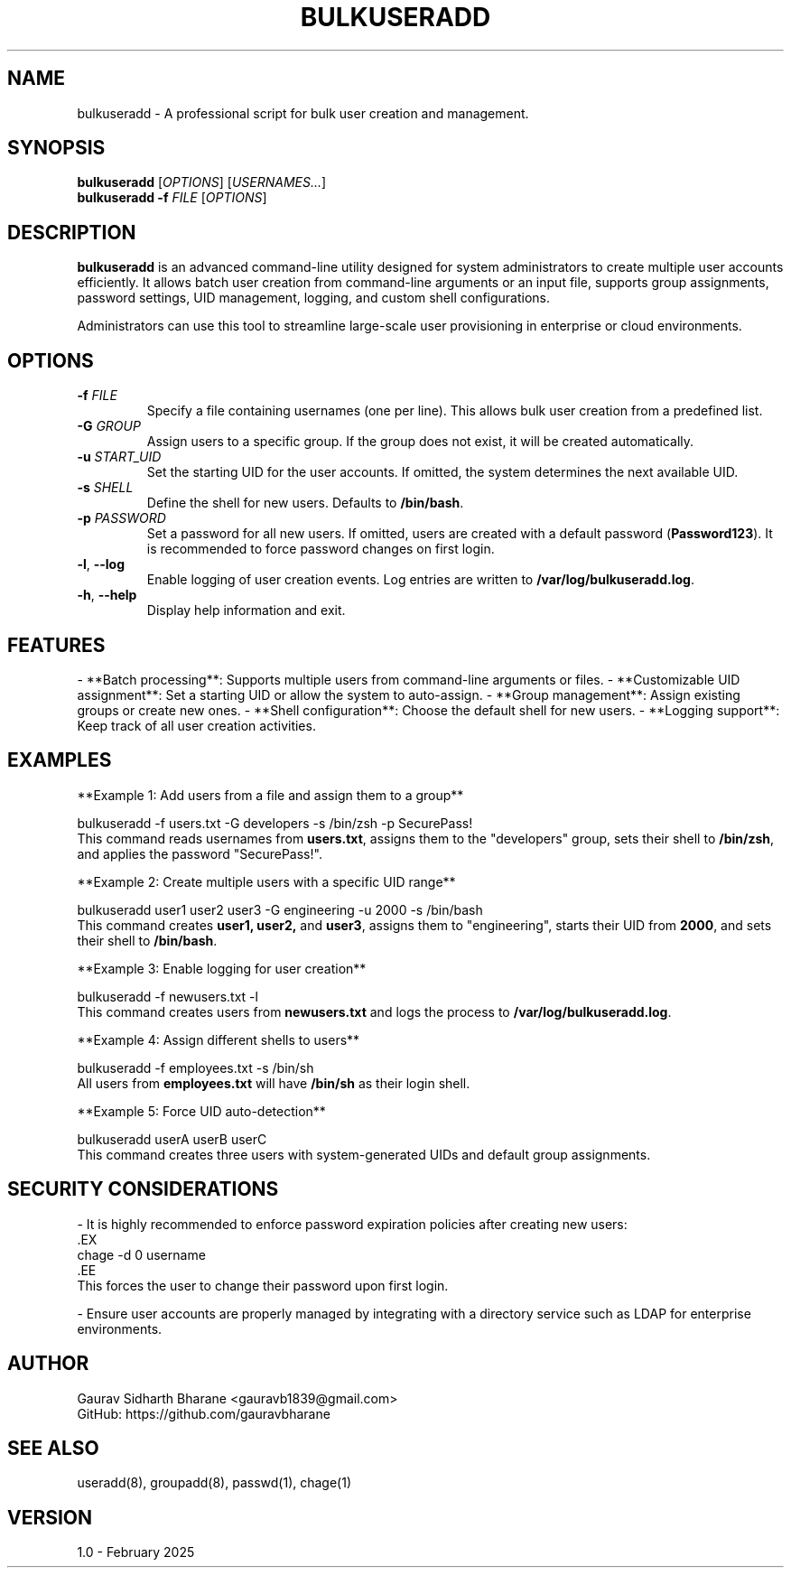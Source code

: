 .TH BULKUSERADD 8 "February 2025" "Version 1.0" "System Administration"

.SH NAME
bulkuseradd \- A professional script for bulk user creation and management.

.SH SYNOPSIS
.B bulkuseradd
[\fIOPTIONS\fR] [\fIUSERNAMES...\fR]
.br
.B bulkuseradd
\fB-f\fR \fIFILE\fR [\fIOPTIONS\fR]

.SH DESCRIPTION
.B bulkuseradd
is an advanced command-line utility designed for system administrators to create multiple user accounts efficiently. 
It allows batch user creation from command-line arguments or an input file, supports group assignments, password settings, UID management, logging, and custom shell configurations.

Administrators can use this tool to streamline large-scale user provisioning in enterprise or cloud environments.

.SH OPTIONS
.TP
\fB-f\fR \fIFILE\fR
Specify a file containing usernames (one per line). This allows bulk user creation from a predefined list.

.TP
\fB-G\fR \fIGROUP\fR
Assign users to a specific group. If the group does not exist, it will be created automatically.

.TP
\fB-u\fR \fISTART_UID\fR
Set the starting UID for the user accounts. If omitted, the system determines the next available UID.

.TP
\fB-s\fR \fISHELL\fR
Define the shell for new users. Defaults to \fB/bin/bash\fR.

.TP
\fB-p\fR \fIPASSWORD\fR
Set a password for all new users. If omitted, users are created with a default password (\fBPassword123\fR). It is recommended to force password changes on first login.

.TP
\fB-l\fR, \fB--log\fR
Enable logging of user creation events. Log entries are written to \fB/var/log/bulkuseradd.log\fR.

.TP
\fB-h\fR, \fB--help\fR
Display help information and exit.

.SH FEATURES
- **Batch processing**: Supports multiple users from command-line arguments or files.
- **Customizable UID assignment**: Set a starting UID or allow the system to auto-assign.
- **Group management**: Assign existing groups or create new ones.
- **Shell configuration**: Choose the default shell for new users.
- **Logging support**: Keep track of all user creation activities.

.SH EXAMPLES
**Example 1: Add users from a file and assign them to a group**
.PP
.EX
bulkuseradd -f users.txt -G developers -s /bin/zsh -p SecurePass!
.EE
This command reads usernames from \fBusers.txt\fR, assigns them to the "developers" group, sets their shell to \fB/bin/zsh\fR, and applies the password "SecurePass!".

**Example 2: Create multiple users with a specific UID range**
.PP
.EX
bulkuseradd user1 user2 user3 -G engineering -u 2000 -s /bin/bash
.EE
This command creates \fBuser1, user2,\fR and \fBuser3\fR, assigns them to "engineering", starts their UID from \fB2000\fR, and sets their shell to \fB/bin/bash\fR.

**Example 3: Enable logging for user creation**
.PP
.EX
bulkuseradd -f newusers.txt -l
.EE
This command creates users from \fBnewusers.txt\fR and logs the process to \fB/var/log/bulkuseradd.log\fR.

**Example 4: Assign different shells to users**
.PP
.EX
bulkuseradd -f employees.txt -s /bin/sh
.EE
All users from \fBemployees.txt\fR will have \fB/bin/sh\fR as their login shell.

**Example 5: Force UID auto-detection**
.PP
.EX
bulkuseradd userA userB userC
.EE
This command creates three users with system-generated UIDs and default group assignments.

.SH SECURITY CONSIDERATIONS
- It is highly recommended to enforce password expiration policies after creating new users:
  .EX
  chage -d 0 username
  .EE
  This forces the user to change their password upon first login.

- Ensure user accounts are properly managed by integrating with a directory service such as LDAP for enterprise environments.

.SH AUTHOR
Gaurav Sidharth Bharane <gauravb1839@gmail.com>
.br
GitHub: https://github.com/gauravbharane

.SH SEE ALSO
useradd(8), groupadd(8), passwd(1), chage(1)

.SH VERSION
1.0 - February 2025

